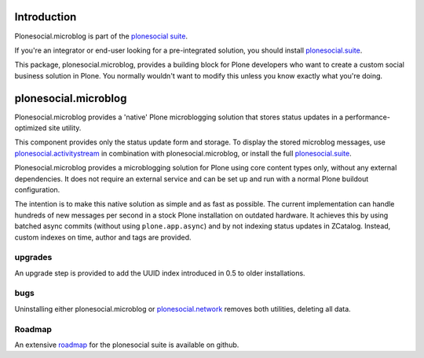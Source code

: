 .. image:: https://secure.travis-ci.org/cosent/plonesocial.microblog.png
    :target: http://travis-ci.org/cosent/plonesocial.microblog


Introduction
============

Plonesocial.microblog is part of the `plonesocial suite`_.

If you're an integrator or end-user looking for a pre-integrated solution, you should install `plonesocial.suite`_.

This package, plonesocial.microblog, provides a building block for Plone developers who want to create a custom social business solution in Plone.
You normally wouldn't want to modify this unless you know exactly what you're doing.


plonesocial.microblog
=====================

Plonesocial.microblog provides a 'native' Plone microblogging solution that stores status updates in a performance-optimized site utility.

This component provides only the status update form and storage. To display the stored microblog messages, use `plonesocial.activitystream`_ in combination with plonesocial.microblog, or install the full `plonesocial.suite`_.

Plonesocial.microblog provides a microblogging solution for Plone using core content types only, without any external dependencies. It does not require an external service and can be set up and run with a normal Plone buildout configuration.

The intention is to make this native solution as simple and as fast as possible. The current implementation can handle hundreds of new messages per second in a stock Plone installation on outdated hardware. It achieves this by using batched async commits (without using ``plone.app.async``) and by not indexing status updates in ZCatalog. Instead, custom indexes on time, author and tags are provided.

upgrades
--------

An upgrade step is provided to add the UUID index introduced in 0.5 to older installations.


bugs
----

Uninstalling either plonesocial.microblog or `plonesocial.network`_ removes both utilities, deleting all data.

Roadmap
-------

An extensive roadmap_ for the plonesocial suite is available on github.

.. _plonesocial suite: https://github.com/cosent/plonesocial.suite
.. _plonesocial.suite: https://github.com/cosent/plonesocial.suite
.. _plonesocial.activitystream: https://github.com/cosent/plonesocial.activitystream
.. _plonesocial.network: https://github.com/cosent/plonesocial.network
.. _roadmap: https://github.com/cosent/plonesocial.suite/wiki


